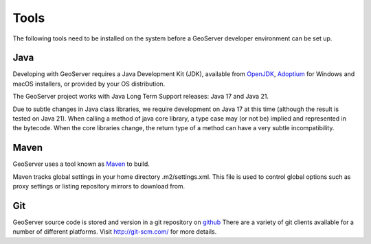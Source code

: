 .. _tools:

Tools
=====

The following tools need to be installed on the system before a GeoServer developer
environment can be set up.

Java
----

Developing with GeoServer requires a Java Development Kit (JDK), available from `OpenJDK <http://openjdk.java.net>`__, `Adoptium <https://adoptium.net/>`__ for Windows and macOS installers, or provided by your OS distribution.

The GeoServer project works with Java Long Term Support releases: Java 17 and Java 21.

Due to subtle changes in Java class libraries, we require development on Java 17 at this time (although the result is tested on Java 21). When calling a method of java core library, a type case may (or not be) implied and represented in the bytecode.  When the core libraries change, the return type of a method can have a very subtle incompatibility.

Maven
-----

GeoServer uses a tool known as `Maven <http://maven.apache.org/>`_ to build. 

Maven tracks global settings in your home directory .m2/settings.xml. This file is used to control
global options such as proxy settings or listing repository mirrors to download from.

Git
---

GeoServer source code is stored and version in a git repository on `github <http://github.com/geoserver/geoserver>`_
There are a variety of git clients available for a number of different 
platforms. Visit http://git-scm.com/ for more details.

